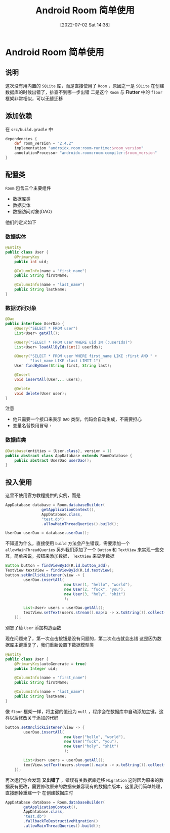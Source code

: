 #+OPTIONS: author:nil ^:{}
#+HUGO_BASE_DIR: ../../ChiniBlogs
#+HUGO_SECTION: posts/2022/07
#+HUGO_CUSTOM_FRONT_MATTER: :toc true
#+HUGO_AUTO_SET_LASTMOD: t
#+HUGO_DRAFT: false
#+DATE: [2022-07-02 Sat 14:38]
#+HUGO_TAGS: Room
#+HUGO_CATEGORIES: Android



#+title: Android Room 简单使用
#+export_file_name: ../docx/android-room.docx
* Android Room 简单使用
** 说明
这次没有用内置的 =SQLite= 库，而是直接使用了 =Room= ，原因之一是 =SQLite= 在创建数据库的时候出错了，排查不到哪一步出错
二是这个 =Room= 与 *Flutter* 中的 =floor= 框架非常相似，可以无缝迁移
** 添加依赖
在 =src/build.gradle= 中
#+begin_src groovy
  dependencies {
      def room_version = "2.4.2"
      implementation "androidx.room:room-runtime:$room_version"
      annotationProcessor "androidx.room:room-compiler:$room_version"
  }
#+end_src
** 配置类
=Room= 包含三个主要组件
- 数据库类
- 数据实体
- 数据访问对象(DAO)
他们的定义如下
*** 数据实体
#+begin_src java
  @Entity
  public class User {
      @PrimaryKey
      public int uid;

      @ColumnInfo(name = "first_name")
      public String firstName;

      @ColumnInfo(name = "last_name")
      public String lastName;
  }
#+end_src
*** 数据访问对象
#+begin_src java
  @Dao
  public interface UserDao {
      @Query("SELECT * FROM user")
      List<User> getAll();

      @Query("SELECT * FROM user WHERE uid IN (:userIds)")
      List<User> loadAllByIds(int[] userIds);

      @Query("SELECT * FROM user WHERE first_name LIKE :first AND " +
             "last_name LIKE :last LIMIT 1")
      User findByName(String first, String last);

      @Insert
      void insertAll(User... users);

      @Delete
      void delete(User user);
  }
#+end_src

注意
- 他只需要一个接口来表示 =DAO= 类型，代码会自动生成，不需要担心
- 变量名替换用冒号 =:= 
*** 数据库类
#+begin_src java
  @Database(entities = {User.class}, version = 1)
  public abstract class AppDatabase extends RoomDatabase {
      public abstract UserDao userDao();
  }
#+end_src
** 投入使用
这里不使用官方教程提供的实例，而是
#+begin_src java
  AppDatabase database = Room.databaseBuilder(
                  getApplicationContext(),
                  AppDatabase.class,
                  "test.db")
                  .allowMainThreadQueries().build();

  UserDao userDao = database.userDao();
#+end_src
不知道为什么，直接使用 =build= 方法会产生错误，需要添加一个 =allowMainThreadQueries= 
另外我们添加了一个 =Button= 和 =TextView= 来实现一些交互，简单来说，按钮来添加数据， =TextView= 来显示数据
#+begin_src java
  Button button = findViewById(R.id.button_add);
  TextView textView = findViewById(R.id.textView);
  button.setOnClickListener(view -> {
          userDao.insertAll(
                            new User(1, "hello", "world"),
                            new User(2, "fuck", "you"),
                            new User(3, "holy", "shit")
                            );

          List<User> users = userDao.getAll();
          textView.setText(users.stream().map(x -> x.toString()).collect(Collectors.joining("\n")));
      });

#+end_src
别忘了给 =User= 添加构造函数

现在问题来了，第一次点击按钮是没有问题的，第二次点击就会出错
这是因为数据库主键重复了，我们重新设置下数据模型类
#+begin_src java
  @Entity
  public class User {
      @PrimaryKey(autoGenerate = true)
      public Integer uid;

      @ColumnInfo(name = "first_name")
      public String firstName;

      @ColumnInfo(name = "last_name")
      public String lastName;
  }
#+end_src

像 =floor= 框架一样，将主键的值设为 =null= ，程序会在数据库中自动添加主键，这样以后修改关于添加的代码
#+begin_src java
  button.setOnClickListener(view -> {
          userDao.insertAll(
                            new User("hello", "world"),
                            new User("fuck", "you"),
                            new User("holy", "shit")
                            );

          List<User> users = userDao.getAll();
          textView.setText(users.stream().map(x -> x.toString()).collect(Collectors.joining("\n")));
      });
#+end_src

再次运行你会发现 *又出错了* ，错误有关数据库迁移 =Migration=
这时因为原来的数据表有更改，需要修改原来的数据来兼容现有的数据库版本，这里我们简单处理，直接删掉重建一个
在创建数据库时
#+begin_src java
          AppDatabase database = Room.databaseBuilder(
                  getApplicationContext(),
                  AppDatabase.class,
                  "test.db")
                  .fallbackToDestructiveMigration()
                  .allowMainThreadQueries().build();

#+end_src




